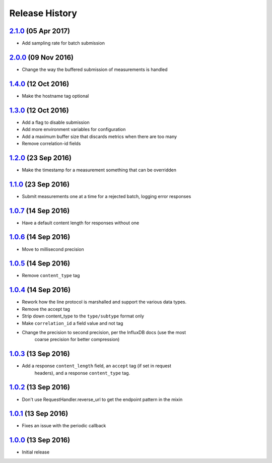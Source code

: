 .. :changelog:

Release History
===============

`2.1.0`_ (05 Apr 2017)
----------------------
- Add sampling rate for batch submission

`2.0.0`_ (09 Nov 2016)
----------------------
- Change the way the buffered submission of measurements is handled

`1.4.0`_ (12 Oct 2016)
----------------------
- Make the hostname tag optional

`1.3.0`_ (12 Oct 2016)
----------------------
- Add a flag to disable submission
- Add more environment variables for configuration
- Add a maximum buffer size that discards metrics when there are too many
- Remove correlation-id fields

`1.2.0`_ (23 Sep 2016)
----------------------
- Make the timestamp for a measurement something that can be overridden

`1.1.0`_ (23 Sep 2016)
----------------------
- Submit measurements one at a time for a rejected batch, logging error responses

`1.0.7`_ (14 Sep 2016)
----------------------
- Have a default content length for responses without one

`1.0.6`_ (14 Sep 2016)
----------------------
- Move to millisecond precision

`1.0.5`_ (14 Sep 2016)
----------------------
- Remove ``content_type`` tag

`1.0.4`_ (14 Sep 2016)
----------------------
- Rework how the line protocol is marshalled and support the various data types.
- Remove the accept tag
- Strip down content_type to the ``type/subtype`` format only
- Make ``correlation_id`` a field value and not tag
- Change the precision to second precision, per the InfluxDB docs (use the most
    coarse precision for better compression)

`1.0.3`_ (13 Sep 2016)
----------------------
- Add a response ``content_length`` field, an ``accept`` tag (if set in request
    headers), and a response ``content_type`` tag.

`1.0.2`_ (13 Sep 2016)
----------------------
- Don't use RequestHandler.reverse_url to get the endpoint pattern in the mixin

`1.0.1`_ (13 Sep 2016)
----------------------
- Fixes an issue with the periodic callback

`1.0.0`_ (13 Sep 2016)
----------------------
- Initial release

.. _Next Release: https://github.com/sprockets/sprockets-influxdb/compare/2.1.0...master
.. _2.1.0: https://github.com/sprockets/sprockets-influxdb/compare/2.0.0...2.1.0
.. _2.0.0: https://github.com/sprockets/sprockets-influxdb/compare/1.4.0...2.0.0
.. _1.4.0: https://github.com/sprockets/sprockets-influxdb/compare/1.3.0...1.4.0
.. _1.3.0: https://github.com/sprockets/sprockets-influxdb/compare/1.2.0...1.3.0
.. _1.2.0: https://github.com/sprockets/sprockets-influxdb/compare/1.1.0...1.2.0
.. _1.1.0: https://github.com/sprockets/sprockets-influxdb/compare/1.0.7...1.1.0
.. _1.0.7: https://github.com/sprockets/sprockets-influxdb/compare/1.0.6...1.0.7
.. _1.0.6: https://github.com/sprockets/sprockets-influxdb/compare/1.0.5...1.0.6
.. _1.0.5: https://github.com/sprockets/sprockets-influxdb/compare/1.0.4...1.0.5
.. _1.0.4: https://github.com/sprockets/sprockets-influxdb/compare/1.0.3...1.0.4
.. _1.0.3: https://github.com/sprockets/sprockets-influxdb/compare/1.0.2...1.0.3
.. _1.0.2: https://github.com/sprockets/sprockets-influxdb/compare/1.0.1...1.0.2
.. _1.0.1: https://github.com/sprockets/sprockets-influxdb/compare/1.0.0...1.0.1
.. _1.0.0: https://github.com/sprockets/sprockets-influxdb/compare/0.0.0...1.0.0
